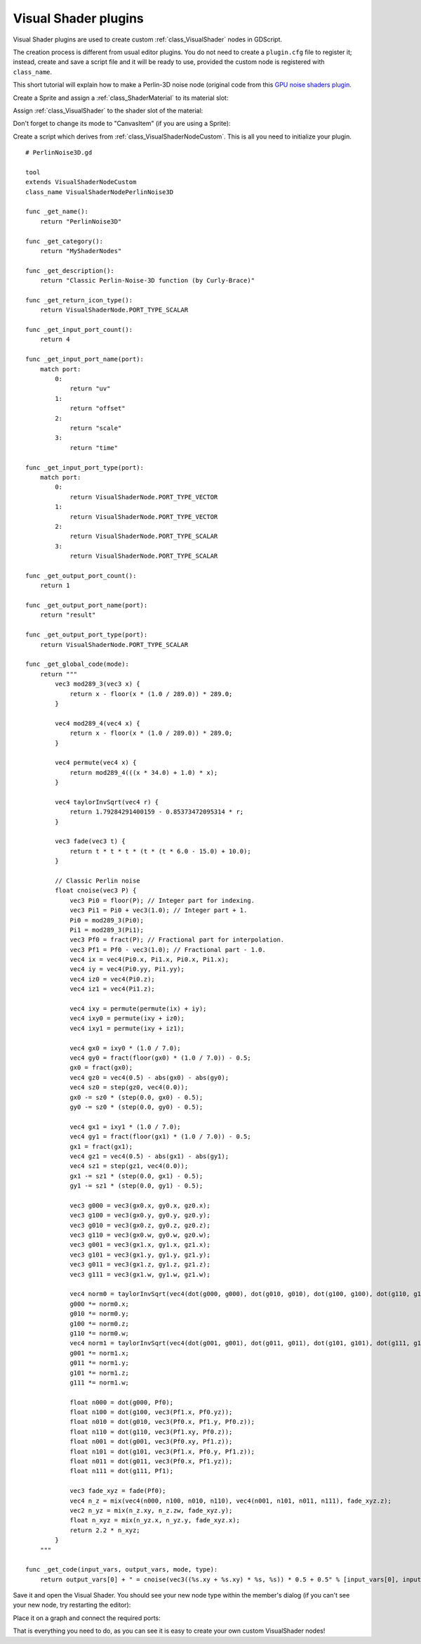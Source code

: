 .. _doc_visual_shader_plugins:

Visual Shader plugins
=====================

Visual Shader plugins are used to create custom :ref:`class_VisualShader` nodes
in GDScript.

The creation process is different from usual editor plugins. You do not need to
create a ``plugin.cfg`` file to register it; instead, create and save a script
file and it will be ready to use, provided the custom node is registered with
``class_name``.

This short tutorial will explain how to make a Perlin-3D noise node (original
code from this `GPU noise shaders plugin
<https://github.com/curly-brace/Godot-3.0-Noise-Shaders/blob/master/assets/gpu_noise_shaders/classic_perlin3d.tres>`_.

Create a Sprite and assign a :ref:`class_ShaderMaterial` to its material slot:

.. image:: img/visual_shader_plugins_start.png

Assign :ref:`class_VisualShader` to the shader slot of the material:

.. image:: img/visual_shader_plugins_start2.png

Don't forget to change its mode to "CanvasItem" (if you are using a Sprite):

.. image:: img/visual_shader_plugins_start3.png

Create a script which derives from :ref:`class_VisualShaderNodeCustom`. This is
all you need to initialize your plugin.

::

    # PerlinNoise3D.gd

    tool
    extends VisualShaderNodeCustom
    class_name VisualShaderNodePerlinNoise3D

    func _get_name():
        return "PerlinNoise3D"

    func _get_category():
        return "MyShaderNodes"

    func _get_description():
        return "Classic Perlin-Noise-3D function (by Curly-Brace)"

    func _get_return_icon_type():
        return VisualShaderNode.PORT_TYPE_SCALAR

    func _get_input_port_count():
        return 4

    func _get_input_port_name(port):
        match port:
            0:
                return "uv"
            1:
                return "offset"
            2:
                return "scale"
            3:
                return "time"

    func _get_input_port_type(port):
        match port:
            0:
                return VisualShaderNode.PORT_TYPE_VECTOR
            1:
                return VisualShaderNode.PORT_TYPE_VECTOR
            2:
                return VisualShaderNode.PORT_TYPE_SCALAR
            3:
                return VisualShaderNode.PORT_TYPE_SCALAR

    func _get_output_port_count():
        return 1

    func _get_output_port_name(port):
        return "result"

    func _get_output_port_type(port):
        return VisualShaderNode.PORT_TYPE_SCALAR

    func _get_global_code(mode):
        return """
            vec3 mod289_3(vec3 x) {
                return x - floor(x * (1.0 / 289.0)) * 289.0;
            }

            vec4 mod289_4(vec4 x) {
                return x - floor(x * (1.0 / 289.0)) * 289.0;
            }

            vec4 permute(vec4 x) {
                return mod289_4(((x * 34.0) + 1.0) * x);
            }

            vec4 taylorInvSqrt(vec4 r) {
                return 1.79284291400159 - 0.85373472095314 * r;
            }

            vec3 fade(vec3 t) {
                return t * t * t * (t * (t * 6.0 - 15.0) + 10.0);
            }

            // Classic Perlin noise
            float cnoise(vec3 P) {
                vec3 Pi0 = floor(P); // Integer part for indexing.
                vec3 Pi1 = Pi0 + vec3(1.0); // Integer part + 1.
                Pi0 = mod289_3(Pi0);
                Pi1 = mod289_3(Pi1);
                vec3 Pf0 = fract(P); // Fractional part for interpolation.
                vec3 Pf1 = Pf0 - vec3(1.0); // Fractional part - 1.0.
                vec4 ix = vec4(Pi0.x, Pi1.x, Pi0.x, Pi1.x);
                vec4 iy = vec4(Pi0.yy, Pi1.yy);
                vec4 iz0 = vec4(Pi0.z);
                vec4 iz1 = vec4(Pi1.z);
                
                vec4 ixy = permute(permute(ix) + iy);
                vec4 ixy0 = permute(ixy + iz0);
                vec4 ixy1 = permute(ixy + iz1);
                
                vec4 gx0 = ixy0 * (1.0 / 7.0);
                vec4 gy0 = fract(floor(gx0) * (1.0 / 7.0)) - 0.5;
                gx0 = fract(gx0);
                vec4 gz0 = vec4(0.5) - abs(gx0) - abs(gy0);
                vec4 sz0 = step(gz0, vec4(0.0));
                gx0 -= sz0 * (step(0.0, gx0) - 0.5);
                gy0 -= sz0 * (step(0.0, gy0) - 0.5);
                
                vec4 gx1 = ixy1 * (1.0 / 7.0);
                vec4 gy1 = fract(floor(gx1) * (1.0 / 7.0)) - 0.5;
                gx1 = fract(gx1);
                vec4 gz1 = vec4(0.5) - abs(gx1) - abs(gy1);
                vec4 sz1 = step(gz1, vec4(0.0));
                gx1 -= sz1 * (step(0.0, gx1) - 0.5);
                gy1 -= sz1 * (step(0.0, gy1) - 0.5);
                
                vec3 g000 = vec3(gx0.x, gy0.x, gz0.x);
                vec3 g100 = vec3(gx0.y, gy0.y, gz0.y);
                vec3 g010 = vec3(gx0.z, gy0.z, gz0.z);
                vec3 g110 = vec3(gx0.w, gy0.w, gz0.w);
                vec3 g001 = vec3(gx1.x, gy1.x, gz1.x);
                vec3 g101 = vec3(gx1.y, gy1.y, gz1.y);
                vec3 g011 = vec3(gx1.z, gy1.z, gz1.z);
                vec3 g111 = vec3(gx1.w, gy1.w, gz1.w);
                
                vec4 norm0 = taylorInvSqrt(vec4(dot(g000, g000), dot(g010, g010), dot(g100, g100), dot(g110, g110)));
                g000 *= norm0.x;
                g010 *= norm0.y;
                g100 *= norm0.z;
                g110 *= norm0.w;
                vec4 norm1 = taylorInvSqrt(vec4(dot(g001, g001), dot(g011, g011), dot(g101, g101), dot(g111, g111)));
                g001 *= norm1.x;
                g011 *= norm1.y;
                g101 *= norm1.z;
                g111 *= norm1.w;
                
                float n000 = dot(g000, Pf0);
                float n100 = dot(g100, vec3(Pf1.x, Pf0.yz));
                float n010 = dot(g010, vec3(Pf0.x, Pf1.y, Pf0.z));
                float n110 = dot(g110, vec3(Pf1.xy, Pf0.z));
                float n001 = dot(g001, vec3(Pf0.xy, Pf1.z));
                float n101 = dot(g101, vec3(Pf1.x, Pf0.y, Pf1.z));
                float n011 = dot(g011, vec3(Pf0.x, Pf1.yz));
                float n111 = dot(g111, Pf1);
                
                vec3 fade_xyz = fade(Pf0);
                vec4 n_z = mix(vec4(n000, n100, n010, n110), vec4(n001, n101, n011, n111), fade_xyz.z);
                vec2 n_yz = mix(n_z.xy, n_z.zw, fade_xyz.y);
                float n_xyz = mix(n_yz.x, n_yz.y, fade_xyz.x); 
                return 2.2 * n_xyz;
            }
        """

    func _get_code(input_vars, output_vars, mode, type):
        return output_vars[0] + " = cnoise(vec3((%s.xy + %s.xy) * %s, %s)) * 0.5 + 0.5" % [input_vars[0], input_vars[1], input_vars[2], input_vars[3]]

Save it and open the Visual Shader. You should see your new node type within the member's dialog (if you can't see your new node, try restarting the editor):

.. image:: img/visual_shader_plugins_result1.png

Place it on a graph and connect the required ports:

.. image:: img/visual_shader_plugins_result2.png

That is everything you need to do, as you can see it is easy to create your own custom VisualShader nodes!
